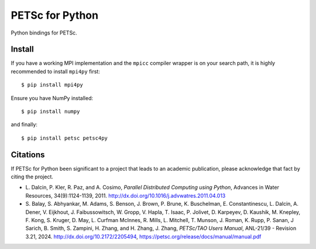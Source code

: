 PETSc for Python
================

Python bindings for PETSc.

Install
-------

If you have a working MPI implementation and the ``mpicc`` compiler
wrapper is on your search path, it is highly recommended to install
``mpi4py`` first::

  $ pip install mpi4py

Ensure you have NumPy installed::

  $ pip install numpy

and finally::

  $ pip install petsc petsc4py


Citations
---------

If PETSc for Python been significant to a project that leads to an
academic publication, please acknowledge that fact by citing the
project.

* L. Dalcin, P. Kler, R. Paz, and A. Cosimo,
  *Parallel Distributed Computing using Python*,
  Advances in Water Resources, 34(9):1124-1139, 2011.
  http://dx.doi.org/10.1016/j.advwatres.2011.04.013

* S. Balay, S. Abhyankar, M. Adams, S. Benson, J. Brown,
  P. Brune, K. Buschelman, E. Constantinescu, L. Dalcin, A. Dener,
  V. Eijkhout, J. Faibussowitsch, W. Gropp, V. Hapla, T. Isaac, P. Jolivet,
  D. Karpeyev, D. Kaushik, M. Knepley, F. Kong, S. Kruger,
  D. May, L. Curfman McInnes, R. Mills, L. Mitchell, T. Munson,
  J. Roman, K. Rupp, P. Sanan, J Sarich, B. Smith,
  S. Zampini, H. Zhang, and H. Zhang, J. Zhang,
  *PETSc/TAO Users Manual*, ANL-21/39 - Revision 3.21, 2024.
  http://dx.doi.org/10.2172/2205494,
  https://petsc.org/release/docs/manual/manual.pdf

